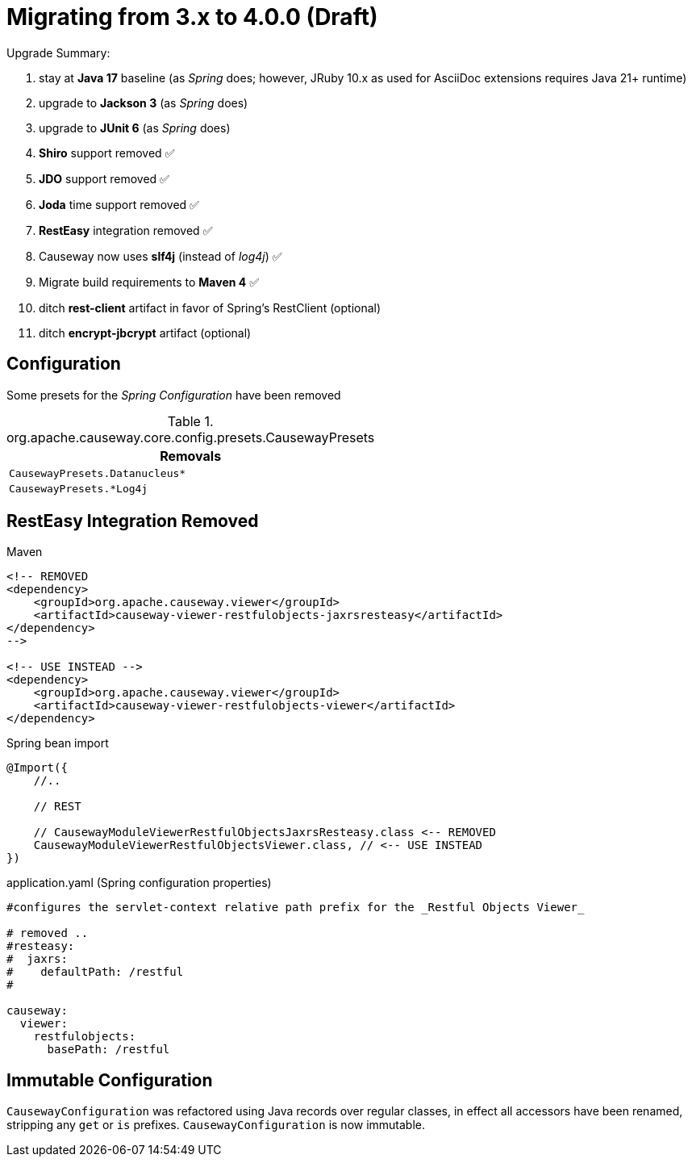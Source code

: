 = Migrating from 3.x to 4.0.0 (Draft)

:Notice: Licensed to the Apache Software Foundation (ASF) under one or more contributor license agreements. See the NOTICE file distributed with this work for additional information regarding copyright ownership. The ASF licenses this file to you under the Apache License, Version 2.0 (the "License"); you may not use this file except in compliance with the License. You may obtain a copy of the License at. http://www.apache.org/licenses/LICENSE-2.0 . Unless required by applicable law or agreed to in writing, software distributed under the License is distributed on an "AS IS" BASIS, WITHOUT WARRANTIES OR  CONDITIONS OF ANY KIND, either express or implied. See the License for the specific language governing permissions and limitations under the License.
:page-partial:

Upgrade Summary:

. stay at *Java 17* baseline (as _Spring_ does; however, JRuby 10.x as used for AsciiDoc extensions requires Java 21+ runtime)
. upgrade to *Jackson 3* (as _Spring_ does) 
. upgrade to *JUnit 6* (as _Spring_ does)
. *Shiro* support removed ✅
. *JDO* support removed ✅
. *Joda* time support removed ✅
. *RestEasy* integration removed ✅ 
. Causeway now uses *slf4j* (instead of _log4j_) ✅
. Migrate build requirements to *Maven 4* ✅
. ditch *rest-client* artifact in favor of Spring's RestClient (optional)
. ditch *encrypt-jbcrypt* artifact (optional)

== Configuration

Some presets for the _Spring Configuration_ have been removed

[cols="m", options="header"]
.org.apache.causeway.core.config.presets.CausewayPresets
|===

| Removals

| CausewayPresets.Datanucleus*

| CausewayPresets.*Log4j

|===


== RestEasy Integration Removed

[source,xml]
.Maven
----
<!-- REMOVED 
<dependency>
    <groupId>org.apache.causeway.viewer</groupId>
    <artifactId>causeway-viewer-restfulobjects-jaxrsresteasy</artifactId>
</dependency> 
-->

<!-- USE INSTEAD -->
<dependency>
    <groupId>org.apache.causeway.viewer</groupId>
    <artifactId>causeway-viewer-restfulobjects-viewer</artifactId>
</dependency>
----

[source,java]
.Spring bean import
----
@Import({
    //..

    // REST
    
    // CausewayModuleViewerRestfulObjectsJaxrsResteasy.class <-- REMOVED
    CausewayModuleViewerRestfulObjectsViewer.class, // <-- USE INSTEAD
})
----

[source,yaml]
.application.yaml (Spring configuration properties)
----
#configures the servlet-context relative path prefix for the _Restful Objects Viewer_

# removed ..
#resteasy:
#  jaxrs:
#    defaultPath: /restful
#

causeway:
  viewer:
    restfulobjects:
      basePath: /restful
----

== Immutable Configuration

`CausewayConfiguration` was refactored using Java records over regular classes, 
in effect all accessors have been renamed, stripping any `get` or `is` prefixes. 
`CausewayConfiguration` is now immutable.



